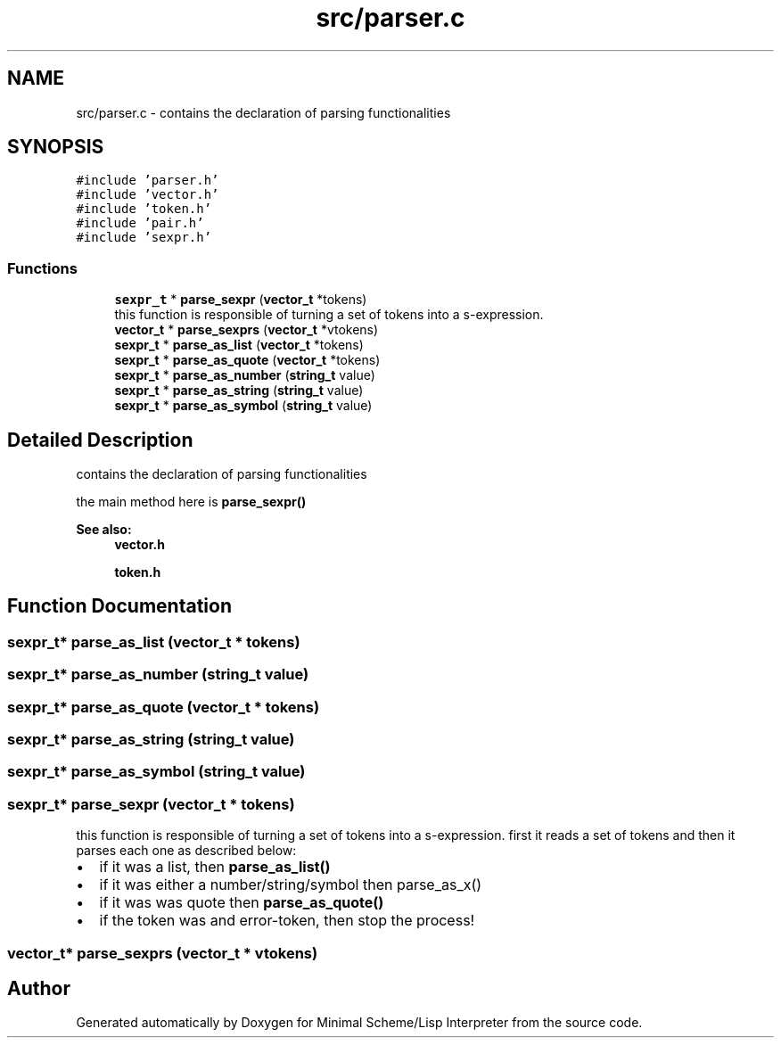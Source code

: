 .TH "src/parser.c" 3 "Mon Nov 19 2018" "Version v0.0.1" "Minimal Scheme/Lisp Interpreter" \" -*- nroff -*-
.ad l
.nh
.SH NAME
src/parser.c \- contains the declaration of parsing functionalities  

.SH SYNOPSIS
.br
.PP
\fC#include 'parser\&.h'\fP
.br
\fC#include 'vector\&.h'\fP
.br
\fC#include 'token\&.h'\fP
.br
\fC#include 'pair\&.h'\fP
.br
\fC#include 'sexpr\&.h'\fP
.br

.SS "Functions"

.in +1c
.ti -1c
.RI "\fBsexpr_t\fP * \fBparse_sexpr\fP (\fBvector_t\fP *tokens)"
.br
.RI "this function is responsible of turning a set of tokens into a s-expression\&. "
.ti -1c
.RI "\fBvector_t\fP * \fBparse_sexprs\fP (\fBvector_t\fP *vtokens)"
.br
.ti -1c
.RI "\fBsexpr_t\fP * \fBparse_as_list\fP (\fBvector_t\fP *tokens)"
.br
.ti -1c
.RI "\fBsexpr_t\fP * \fBparse_as_quote\fP (\fBvector_t\fP *tokens)"
.br
.ti -1c
.RI "\fBsexpr_t\fP * \fBparse_as_number\fP (\fBstring_t\fP value)"
.br
.ti -1c
.RI "\fBsexpr_t\fP * \fBparse_as_string\fP (\fBstring_t\fP value)"
.br
.ti -1c
.RI "\fBsexpr_t\fP * \fBparse_as_symbol\fP (\fBstring_t\fP value)"
.br
.in -1c
.SH "Detailed Description"
.PP 
contains the declaration of parsing functionalities 

the main method here is \fBparse_sexpr()\fP
.PP
\fBSee also:\fP
.RS 4
\fBvector\&.h\fP 
.PP
\fBtoken\&.h\fP 
.RE
.PP

.SH "Function Documentation"
.PP 
.SS "\fBsexpr_t\fP* parse_as_list (\fBvector_t\fP * tokens)"

.SS "\fBsexpr_t\fP* parse_as_number (\fBstring_t\fP value)"

.SS "\fBsexpr_t\fP* parse_as_quote (\fBvector_t\fP * tokens)"

.SS "\fBsexpr_t\fP* parse_as_string (\fBstring_t\fP value)"

.SS "\fBsexpr_t\fP* parse_as_symbol (\fBstring_t\fP value)"

.SS "\fBsexpr_t\fP* parse_sexpr (\fBvector_t\fP * tokens)"

.PP
this function is responsible of turning a set of tokens into a s-expression\&. first it reads a set of tokens and then it parses each one as described below:
.PP
.IP "\(bu" 2
if it was a list, then \fBparse_as_list()\fP
.IP "\(bu" 2
if it was either a number/string/symbol then parse_as_x()
.IP "\(bu" 2
if it was was quote then \fBparse_as_quote()\fP
.IP "\(bu" 2
if the token was and error-token, then stop the process! 
.PP

.SS "\fBvector_t\fP* parse_sexprs (\fBvector_t\fP * vtokens)"

.SH "Author"
.PP 
Generated automatically by Doxygen for Minimal Scheme/Lisp Interpreter from the source code\&.

